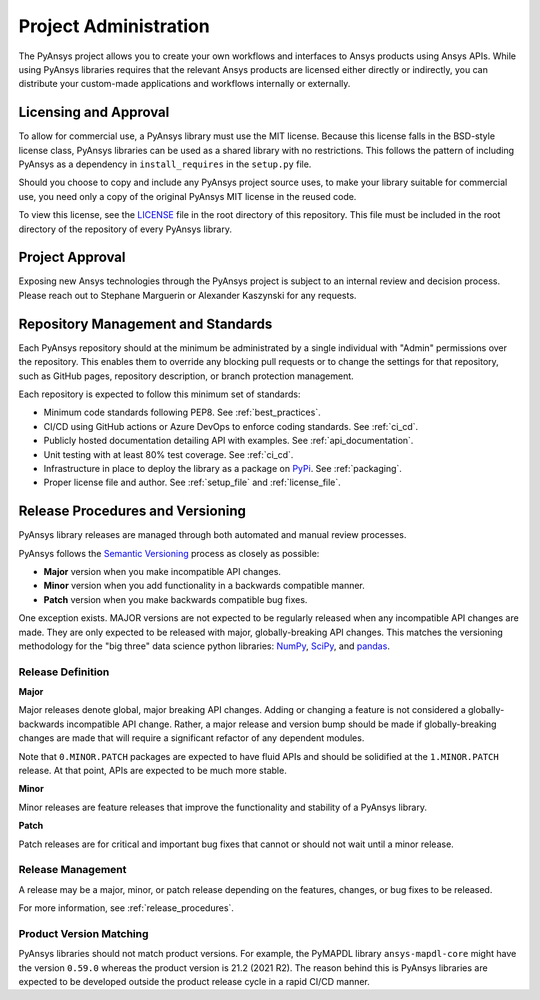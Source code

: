 ######################
Project Administration
######################

The PyAnsys project allows you to create your own workflows and 
interfaces to Ansys products using Ansys APIs. While using PyAnsys 
libraries requires that the relevant Ansys products are licensed 
either directly or indirectly, you can distribute your custom-made 
applications and workflows internally or externally.


Licensing and Approval
======================
To allow for commercial use, a PyAnsys library must use the MIT
license. Because this license falls in the BSD-style license class,
PyAnsys libraries can be used as a shared library with no
restrictions. This follows the pattern of including PyAnsys as a
dependency in ``install_requires`` in the ``setup.py`` file.

Should you choose to copy and include any PyAnsys project source uses,
to make your library suitable for commercial use, you need only a copy
of the original PyAnsys MIT license in the reused code.

To view this license, see the `LICENSE <https://github.com/pyansys/dev-guide/blob/main/LICENSE>`_ file in the root directory 
of this repository. This file must be included in the root 
directory of the repository of every PyAnsys library.

Project Approval
================
Exposing new Ansys technologies through the PyAnsys project is subject
to an internal review and decision process. Please reach out to
Stephane Marguerin or Alexander Kaszynski for any requests.

.. _repository_management:

Repository Management and Standards
===================================
Each PyAnsys repository should at the minimum be administrated by a
single individual with "Admin" permissions over the repository. This
enables them to override any blocking pull requests or to change the
settings for that repository, such as GitHub pages, repository
description, or branch protection management.

Each repository is expected to follow this minimum set of standards:

- Minimum code standards following PEP8. See :ref:`best_practices`.
- CI/CD using GitHub actions or Azure DevOps to enforce coding standards. See :ref:`ci_cd`.
- Publicly hosted documentation detailing API with examples. See
  :ref:`api_documentation`.
- Unit testing with at least 80% test coverage. See :ref:`ci_cd`.
- Infrastructure in place to deploy the library as a package on `PyPi
  <https://pypi.org/>`_.  See :ref:`packaging`.
- Proper license file and author. See :ref:`setup_file` and :ref:`license_file`.


Release Procedures and Versioning
=================================
PyAnsys library releases are managed through both automated
and manual review processes.

PyAnsys follows the `Semantic Versioning`_ process as closely as
possible:

* **Major** version when you make incompatible API changes.
* **Minor** version when you add functionality in a backwards compatible manner.
* **Patch** version when you make backwards compatible bug fixes.

One exception exists. MAJOR versions are not expected to be regularly
released when any incompatible API changes are made. They are only expected to
be released with major, globally-breaking API changes. This matches the
versioning methodology for the "big three" data science python libraries: `NumPy`_,
`SciPy`_, and `pandas`_.

.. _Semantic Versioning: https://semver.org/
.. _NumPy: https://numpy.org/
.. _SciPy: https://www.scipy.org/
.. _pandas: https://pandas.pydata.org/


Release Definition
------------------

**Major**

Major releases denote global, major breaking API changes. Adding or
changing a feature is not considered a globally-backwards incompatible
API change. Rather, a major release and version bump should be made
if globally-breaking changes are made that will require a
significant refactor of any dependent modules.

Note that ``0.MINOR.PATCH`` packages are expected to have fluid
APIs and should be solidified at the ``1.MINOR.PATCH`` release. At
that point, APIs are expected to be much more stable.

**Minor**

Minor releases are feature releases that improve the functionality and
stability of a PyAnsys library.

**Patch**

Patch releases are for critical and important bug fixes that cannot or
should not wait until a minor release.


Release Management
------------------
A release may be a major, minor, or patch release depending on the
features, changes, or bug fixes to be released.

For more information, see :ref:`release_procedures`.


Product Version Matching
------------------------
PyAnsys libraries should not match product versions. For example, the
PyMAPDL library ``ansys-mapdl-core`` might have the version ``0.59.0``
whereas the product version is 21.2 (2021 R2). The reason
behind this is PyAnsys libraries are expected to be developed outside
the product release cycle in a rapid CI/CD manner.
